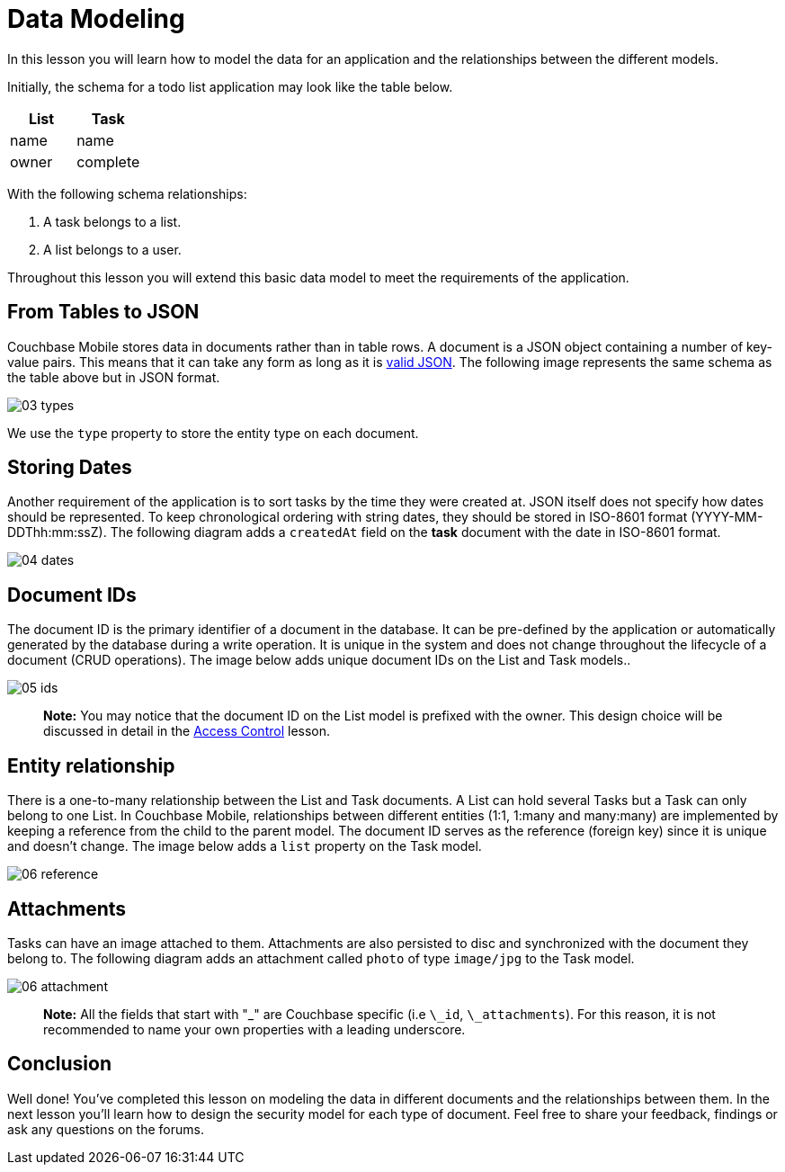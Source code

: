 = Data Modeling

In this lesson you will learn how to model the data for an application and the relationships between the different models. 

Initially, the schema for a todo list application may look like the table below. 

[cols="1,1", options="header"]
|===
| 
          List
        
| 
          Task
        


|
          name 
|
          name 

|
          owner 
|
          complete 
|===

With the following schema relationships: 

. A task belongs to a list. 
. A list belongs to a user. 

Throughout this lesson you will extend this basic data model to meet the requirements of the application. 

== From Tables to JSON

Couchbase Mobile stores data in documents rather than in table rows.
A document is a JSON object containing a number of key-value pairs.
This means that it can take any form as long as it is http://www.json.org/[valid JSON].
The following image represents the same schema as the table above but in JSON format. 


image::img/03-types.png[]

We use the `type` property to store the entity type on each document. 

== Storing Dates

Another requirement of the application is to sort tasks by the time they were created at.
JSON itself does not specify how dates should be represented.
To keep chronological ordering with string dates, they should be stored in ISO-8601 format (YYYY-MM-DDThh:mm:ssZ). The following diagram adds a `createdAt` field on the *task* document with the date in ISO-8601 format. 


image::img/04-dates.png[]


== Document IDs

The document ID is the primary identifier of a document in the database.
It can be pre-defined by the application or automatically generated by the database during a write operation.
It is unique in the system and does not change throughout the lifecycle of a document (CRUD operations). The image below adds unique document IDs on the List and Task models.. 


image::img/05-ids.png[]


[quote]
*Note:* You may notice that the document ID on the List model is prefixed with the owner.
This design choice will be discussed in detail in the link:/documentation/mobile/1.3/training/design/security/index.html[Access
      Control] lesson. 

== Entity relationship

There is a one-to-many relationship between the List and Task documents.
A List can hold several Tasks but a Task can only belong to one List.
In Couchbase Mobile, relationships between different entities (1:1, 1:many and many:many) are implemented by keeping a reference from the child to the parent model.
The document ID serves as the reference (foreign key) since it is unique and doesn't change.
The image below adds a `list` property on the Task model. 


image::img/06-reference.png[]


== Attachments

Tasks can have an image attached to them.
Attachments are also persisted to disc and synchronized with the document they belong to.
The following diagram adds an attachment called `photo` of type `image/jpg` to the Task model. 


image::img/06-attachment.png[]


[quote]
*Note:* All the fields that start with "_" are Couchbase specific (i.e ``\_id``, ``\_attachments``). For this reason, it is not recommended to name your own properties with a leading underscore. 

== Conclusion

Well done! You've completed this lesson on modeling the data in different documents and the relationships between them.
In the next lesson you'll learn how to design the security model for each type of document.
Feel free to share your feedback, findings or ask any questions on the forums. 